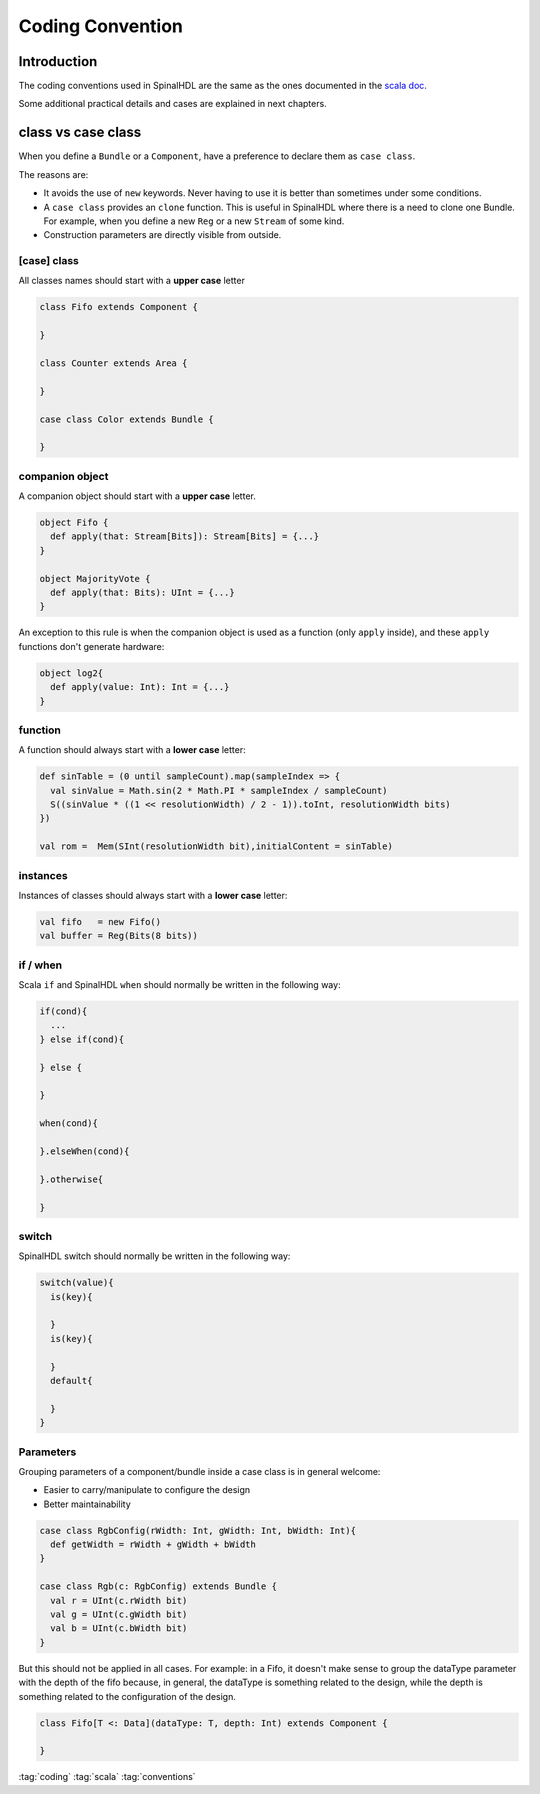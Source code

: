 =================
Coding Convention
=================

Introduction
============

The coding conventions used in SpinalHDL are the same as the ones documented in the `scala doc <https://docs.scala-lang.org/style/>`_.

Some additional practical details and cases are explained in next chapters.

class vs case class
===================

When you define a ``Bundle`` or a ``Component``, have a preference to declare them as ``case class``.

The reasons are:

* It avoids the use of ``new`` keywords. Never having to use it is better than sometimes under some conditions.
* A ``case class`` provides an ``clone`` function. This is useful in SpinalHDL where there is a need to clone one Bundle. For example, when you define a new ``Reg`` or a new ``Stream`` of some kind.
* Construction parameters are directly visible from outside.

[case] class
------------

All classes names should start with a **upper case** letter

.. code-block:: scala

   class Fifo extends Component {

   }

   class Counter extends Area {

   }

   case class Color extends Bundle {

   }

companion object
----------------

A companion object should start with a **upper case** letter.

.. code-block:: scala

   object Fifo {
     def apply(that: Stream[Bits]): Stream[Bits] = {...}
   }

   object MajorityVote {
     def apply(that: Bits): UInt = {...}
   }

An exception to this rule is when the companion object is used as a function (only ``apply`` inside), and these ``apply`` functions don't generate hardware:

.. code-block:: scala

   object log2{
     def apply(value: Int): Int = {...}
   }

function
--------

A function should always start with a **lower case** letter:

.. code-block:: scala

   def sinTable = (0 until sampleCount).map(sampleIndex => {
     val sinValue = Math.sin(2 * Math.PI * sampleIndex / sampleCount)
     S((sinValue * ((1 << resolutionWidth) / 2 - 1)).toInt, resolutionWidth bits)
   })

   val rom =  Mem(SInt(resolutionWidth bit),initialContent = sinTable)

instances
---------

Instances of classes should always start with a **lower case** letter:

.. code-block:: scala

   val fifo   = new Fifo()
   val buffer = Reg(Bits(8 bits))

if / when
---------

Scala ``if`` and SpinalHDL ``when`` should normally be written in the following way:

.. code-block:: scala

   if(cond){
     ...
   } else if(cond){

   } else {

   }

   when(cond){

   }.elseWhen(cond){

   }.otherwise{

   }

switch
------

SpinalHDL switch should normally be written in the following way:

.. code-block:: scala

   switch(value){
     is(key){

     }
     is(key){

     }
     default{

     }
   }

Parameters
----------

Grouping parameters of a component/bundle inside a case class is in general welcome:

* Easier to carry/manipulate to configure the design
* Better maintainability

.. code-block:: scala

   case class RgbConfig(rWidth: Int, gWidth: Int, bWidth: Int){
     def getWidth = rWidth + gWidth + bWidth
   }

   case class Rgb(c: RgbConfig) extends Bundle {
     val r = UInt(c.rWidth bit)
     val g = UInt(c.gWidth bit)
     val b = UInt(c.bWidth bit)
   }

But this should not be applied in all cases. For example: in a Fifo, it doesn't make sense to group the dataType parameter with the depth of the fifo because, in general, the dataType is something related to the design, while the depth is something related to the configuration of the design.

.. code-block:: scala

   class Fifo[T <: Data](dataType: T, depth: Int) extends Component {

   }

:tag:`coding`
:tag:`scala`
:tag:`conventions`